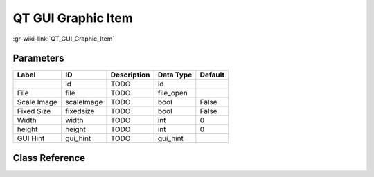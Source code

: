 -------------------
QT GUI Graphic Item
-------------------

:gr-wiki-link:`QT_GUI_Graphic_Item`

Parameters
**********

+-------------------------+-------------------------+-------------------------+-------------------------+-------------------------+
|Label                    |ID                       |Description              |Data Type                |Default                  |
+=========================+=========================+=========================+=========================+=========================+
|                         |id                       |TODO                     |id                       |                         |
+-------------------------+-------------------------+-------------------------+-------------------------+-------------------------+
|File                     |file                     |TODO                     |file_open                |                         |
+-------------------------+-------------------------+-------------------------+-------------------------+-------------------------+
|Scale Image              |scaleImage               |TODO                     |bool                     |False                    |
+-------------------------+-------------------------+-------------------------+-------------------------+-------------------------+
|Fixed Size               |fixedsize                |TODO                     |bool                     |False                    |
+-------------------------+-------------------------+-------------------------+-------------------------+-------------------------+
|Width                    |width                    |TODO                     |int                      |0                        |
+-------------------------+-------------------------+-------------------------+-------------------------+-------------------------+
|height                   |height                   |TODO                     |int                      |0                        |
+-------------------------+-------------------------+-------------------------+-------------------------+-------------------------+
|GUI Hint                 |gui_hint                 |TODO                     |gui_hint                 |                         |
+-------------------------+-------------------------+-------------------------+-------------------------+-------------------------+

Class Reference
*******************

.. tabs::

   .. group-tab:: Python
      TODO

   .. group-tab:: C++

      .. doxygengroup:: block_qtgui_graphicitem
         :content-only:
         :undoc-members:
         :private-members:
         :members:

